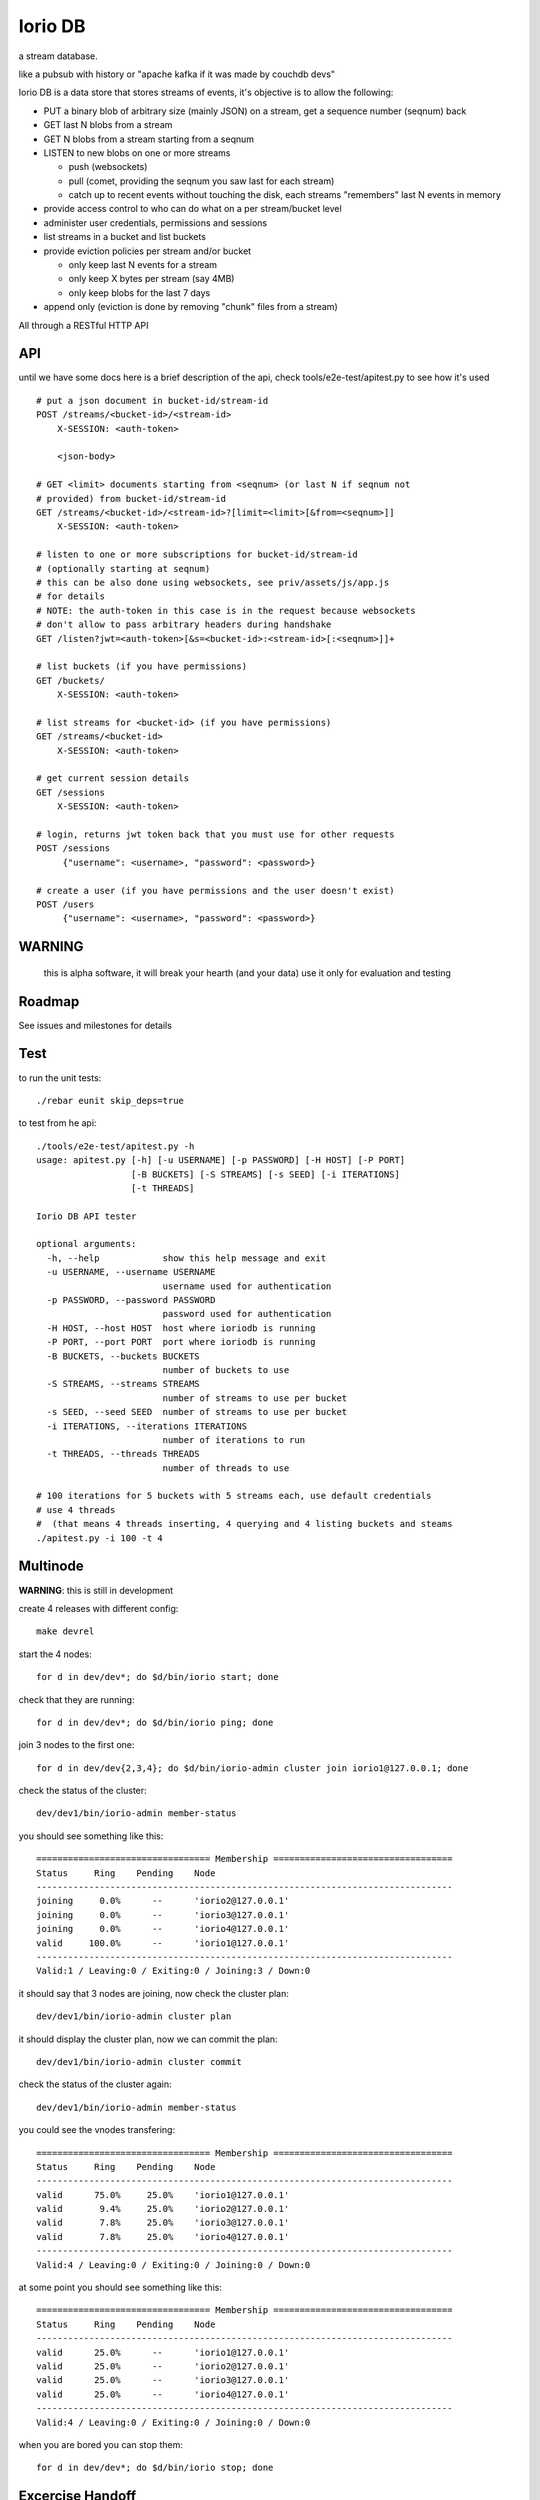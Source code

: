 Iorio DB
========

a stream database.

like a pubsub with history or "apache kafka if it was made by couchdb devs"

Iorio DB is a data store that stores streams of events, it's objective is to
allow the following:

* PUT a binary blob of arbitrary size (mainly JSON) on a stream, get a sequence number (seqnum) back
* GET last N blobs from a stream
* GET N blobs from a stream starting from a seqnum
* LISTEN to new blobs on one or more streams

  + push (websockets)
  + pull (comet, providing the seqnum you saw last for each stream)

  + catch up to recent events without touching the disk, each streams "remembers" last N events in memory

* provide access control to who can do what on a per stream/bucket level
* administer user credentials, permissions and sessions
* list streams in a bucket and list buckets
* provide eviction policies per stream and/or bucket

  + only keep last N events for a stream
  + only keep X bytes per stream (say 4MB)
  + only keep blobs for the last 7 days

* append only (eviction is done by removing "chunk" files from a stream)

All through a RESTful HTTP API

API
---

until we have some docs here is a brief description of the api, check
tools/e2e-test/apitest.py to see how it's used

::

    # put a json document in bucket-id/stream-id
    POST /streams/<bucket-id>/<stream-id>
        X-SESSION: <auth-token>

        <json-body>

    # GET <limit> documents starting from <seqnum> (or last N if seqnum not
    # provided) from bucket-id/stream-id
    GET /streams/<bucket-id>/<stream-id>?[limit=<limit>[&from=<seqnum>]]
        X-SESSION: <auth-token>

    # listen to one or more subscriptions for bucket-id/stream-id
    # (optionally starting at seqnum)
    # this can be also done using websockets, see priv/assets/js/app.js
    # for details
    # NOTE: the auth-token in this case is in the request because websockets
    # don't allow to pass arbitrary headers during handshake
    GET /listen?jwt=<auth-token>[&s=<bucket-id>:<stream-id>[:<seqnum>]]+

    # list buckets (if you have permissions)
    GET /buckets/
        X-SESSION: <auth-token>

    # list streams for <bucket-id> (if you have permissions)
    GET /streams/<bucket-id>
        X-SESSION: <auth-token>

    # get current session details
    GET /sessions
        X-SESSION: <auth-token>

    # login, returns jwt token back that you must use for other requests
    POST /sessions
         {"username": <username>, "password": <password>}

    # create a user (if you have permissions and the user doesn't exist)
    POST /users
         {"username": <username>, "password": <password>}

WARNING
-------

    this is alpha software, it will break your hearth (and your data)
    use it only for evaluation and testing

Roadmap
-------

See issues and milestones for details

Test
----

to run the unit tests::

    ./rebar eunit skip_deps=true

to test from he api::

    ./tools/e2e-test/apitest.py -h
    usage: apitest.py [-h] [-u USERNAME] [-p PASSWORD] [-H HOST] [-P PORT]
                      [-B BUCKETS] [-S STREAMS] [-s SEED] [-i ITERATIONS]
                      [-t THREADS]

    Iorio DB API tester

    optional arguments:
      -h, --help            show this help message and exit
      -u USERNAME, --username USERNAME
                            username used for authentication
      -p PASSWORD, --password PASSWORD
                            password used for authentication
      -H HOST, --host HOST  host where ioriodb is running
      -P PORT, --port PORT  port where ioriodb is running
      -B BUCKETS, --buckets BUCKETS
                            number of buckets to use
      -S STREAMS, --streams STREAMS
                            number of streams to use per bucket
      -s SEED, --seed SEED  number of streams to use per bucket
      -i ITERATIONS, --iterations ITERATIONS
                            number of iterations to run
      -t THREADS, --threads THREADS
                            number of threads to use

    # 100 iterations for 5 buckets with 5 streams each, use default credentials
    # use 4 threads
    #  (that means 4 threads inserting, 4 querying and 4 listing buckets and steams
    ./apitest.py -i 100 -t 4

Multinode
---------

**WARNING**: this is still in development

create 4 releases with different config::

    make devrel

start the 4 nodes::

    for d in dev/dev*; do $d/bin/iorio start; done

check that they are running::

    for d in dev/dev*; do $d/bin/iorio ping; done

join 3 nodes to the first one::

    for d in dev/dev{2,3,4}; do $d/bin/iorio-admin cluster join iorio1@127.0.0.1; done

check the status of the cluster::

    dev/dev1/bin/iorio-admin member-status

you should see something like this::

    ================================= Membership ==================================
    Status     Ring    Pending    Node
    -------------------------------------------------------------------------------
    joining     0.0%      --      'iorio2@127.0.0.1'
    joining     0.0%      --      'iorio3@127.0.0.1'
    joining     0.0%      --      'iorio4@127.0.0.1'
    valid     100.0%      --      'iorio1@127.0.0.1'
    -------------------------------------------------------------------------------
    Valid:1 / Leaving:0 / Exiting:0 / Joining:3 / Down:0

it should say that 3 nodes are joining, now check the cluster plan::

    dev/dev1/bin/iorio-admin cluster plan

it should display the cluster plan, now we can commit the plan::

    dev/dev1/bin/iorio-admin cluster commit

check the status of the cluster again::

    dev/dev1/bin/iorio-admin member-status

you could see the vnodes transfering::

    ================================= Membership ==================================
    Status     Ring    Pending    Node
    -------------------------------------------------------------------------------
    valid      75.0%     25.0%    'iorio1@127.0.0.1'
    valid       9.4%     25.0%    'iorio2@127.0.0.1'
    valid       7.8%     25.0%    'iorio3@127.0.0.1'
    valid       7.8%     25.0%    'iorio4@127.0.0.1'
    -------------------------------------------------------------------------------
    Valid:4 / Leaving:0 / Exiting:0 / Joining:0 / Down:0

at some point you should see something like this::

    ================================= Membership ==================================
    Status     Ring    Pending    Node
    -------------------------------------------------------------------------------
    valid      25.0%      --      'iorio1@127.0.0.1'
    valid      25.0%      --      'iorio2@127.0.0.1'
    valid      25.0%      --      'iorio3@127.0.0.1'
    valid      25.0%      --      'iorio4@127.0.0.1'
    -------------------------------------------------------------------------------
    Valid:4 / Leaving:0 / Exiting:0 / Joining:0 / Down:0

when you are bored you can stop them::

    for d in dev/dev*; do $d/bin/iorio stop; done

Excercise Handoff
-----------------

first make devrel::

    rm -rf dev
    make devrel

then start one node::

    ./dev/dev1/bin/iorio console

then send it some events so it has some buckets with data::

    tools/e2e-test/apitest.py -P 8098 -B 20 -i 50

now start a second node::

    ./dev/dev2/bin/iorio console

join it to the first one::

    ./dev/dev2/bin/iorio-admin cluster join iorio1@127.0.0.1
    ./dev/dev2/bin/iorio-admin cluster plan
    ./dev/dev2/bin/iorio-admin cluster commit

you should see in the console (if logs set to info/debug) that the data is moving.

you can also watch on the member status how the data moves::

    dev/dev1/bin/iorio-admin member-status

as it moves you should see something like this::

    ================================= Membership ==================================
    Status     Ring    Pending    Node
    -------------------------------------------------------------------------------
    valid      64.1%     50.0%    'iorio1@127.0.0.1'
    valid      35.9%     50.0%    'iorio2@127.0.0.1'
    -------------------------------------------------------------------------------
    Valid:2 / Leaving:0 / Exiting:0 / Joining:0 / Down:0

and at the end::

    ================================= Membership ==================================
    Status     Ring    Pending    Node
    -------------------------------------------------------------------------------
    valid      50.0%      --      'iorio1@127.0.0.1'
    valid      50.0%      --      'iorio2@127.0.0.1'
    -------------------------------------------------------------------------------
    Valid:2 / Leaving:0 / Exiting:0 / Joining:0 / Down:0

you can keep adding nodes until you are happy

shortcut for the lazy, in one terminal::

    rm -rf dev && make devrel && ./dev/dev1/bin/iorio console

in another one::

    tools/e2e-test/apitest.py -P 8098 -B 20 -i 50 && ./dev/dev2/bin/iorio console

in another one::

    ./dev/dev2/bin/iorio-admin cluster join iorio1@127.0.0.1; \
    ./dev/dev2/bin/iorio-admin cluster plan; \
    ./dev/dev2/bin/iorio-admin cluster commit

Tunning
-------

this section is a draft for now.

you may want to increase some environment variables, just as an example::

    ERL_MAX_PORTS=65536
    ERL_PROCESSES=250000
    ERL_MAX_ETS_TABLES=20000

also see the following post to get some tips:

http://www.metabrew.com/article/a-million-user-comet-application-with-mochiweb-part-1

License
-------

`MPL 2 <https://www.mozilla.org/MPL/2.0/>`_
